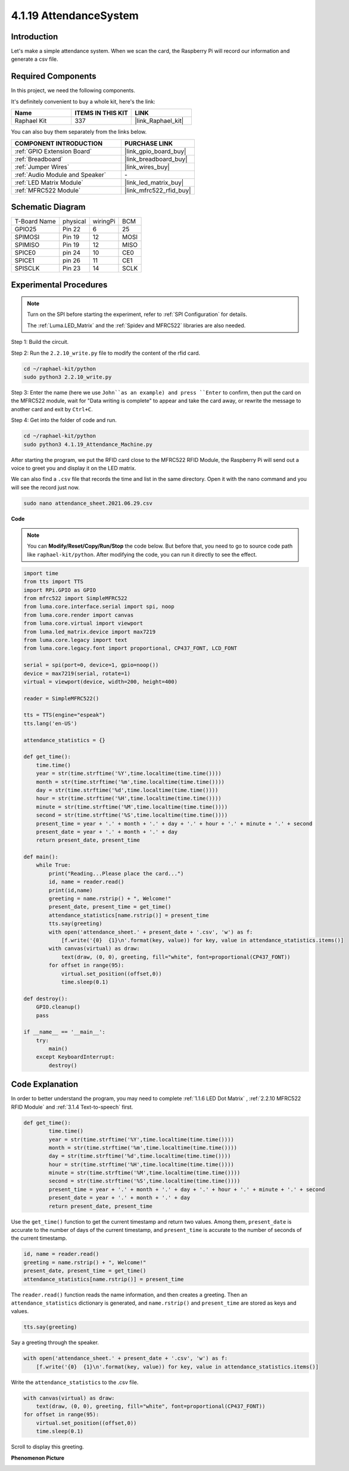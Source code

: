 4.1.19 AttendanceSystem
================================

Introduction
---------------

Let's make a simple attendance system. When we scan the card, the Raspberry Pi will record our information and generate a csv file.

**Required Components**
------------------------------

In this project, we need the following components.

.. image:: ../img/4.1.20components2.png

It's definitely convenient to buy a whole kit, here's the link: 

.. list-table::
    :widths: 20 20 20
    :header-rows: 1

    *   - Name	
        - ITEMS IN THIS KIT
        - LINK
    *   - Raphael Kit
        - 337
        - |link_Raphael_kit|

You can also buy them separately from the links below.

.. list-table::
    :widths: 30 20
    :header-rows: 1

    *   - COMPONENT INTRODUCTION
        - PURCHASE LINK

    *   - :ref:`GPIO Extension Board`
        - |link_gpio_board_buy|
    *   - :ref:`Breadboard`
        - |link_breadboard_buy|
    *   - :ref:`Jumper Wires`
        - |link_wires_buy|
    *   - :ref:`Audio Module and Speaker`
        - \-
    *   - :ref:`LED Matrix Module`
        - |link_led_matrix_buy|
    *   - :ref:`MFRC522 Module`
        - |link_mfrc522_rfid_buy|

Schematic Diagram
----------------------

============ ======== ======== ====
T-Board Name physical wiringPi BCM
GPIO25       Pin 22   6        25
SPIMOSI      Pin 19   12       MOSI
SPIMISO      Pin 19   12       MISO
SPICE0       pin 24   10       CE0
SPICE1       pin 26   11       CE1
SPISCLK      Pin 23   14       SCLK
============ ======== ======== ====

.. image:: ../img/4.1.20_schematic.png
   :align: center

Experimental Procedures
-------------------------

.. note::

    Turn on the SPI before starting the experiment, refer to :ref:`SPI Configuration` for details.
    
    The :ref:`Luma.LED_Matrix` and the :ref:`Spidev and MFRC522` libraries are also needed.

Step 1: Build the circuit.

.. image:: ../img/atten1.png

Step 2: Run the ``2.2.10_write.py`` file to modify the content of the rfid card.

.. raw:: html

   <run></run>

.. code-block:: 

    cd ~/raphael-kit/python
    sudo python3 2.2.10_write.py

Step 3: Enter the name (here we use ``John``as an example) and press ``Enter`` to confirm, then put the card on the MFRC522 module, wait for "Data writing is complete" to appear and take the card away, or rewrite the message to another card and exit by ``Ctrl+C``.

.. image:: ../img/write_card.png

Step 4: Get into the folder of code and run.

.. raw:: html

   <run></run>

.. code-block::

    cd ~/raphael-kit/python
    sudo python3 4.1.19_Attendance_Machine.py

After starting the program, we put the RFID card close to the MFRC522 RFID Module, the Raspberry Pi will send out a voice to greet you and display it on the LED matrix.

We can also find a ``.csv`` file that records the time and list in the same directory. Open it with the nano command and you will see the record just now.

.. raw:: html

   <run></run>

.. code-block::

    sudo nano attendance_sheet.2021.06.29.csv

.. image:: ../img/atten3.png
  :width: 400

**Code**

.. note::
    You can **Modify/Reset/Copy/Run/Stop** the code below. But before that, you need to go to  source code path like ``raphael-kit/python``. After modifying the code, you can run it directly to see the effect.

.. raw:: html

    <run></run>

.. code-block:: python

    import time
    from tts import TTS
    import RPi.GPIO as GPIO
    from mfrc522 import SimpleMFRC522
    from luma.core.interface.serial import spi, noop
    from luma.core.render import canvas
    from luma.core.virtual import viewport
    from luma.led_matrix.device import max7219
    from luma.core.legacy import text
    from luma.core.legacy.font import proportional, CP437_FONT, LCD_FONT

    serial = spi(port=0, device=1, gpio=noop())
    device = max7219(serial, rotate=1)
    virtual = viewport(device, width=200, height=400)

    reader = SimpleMFRC522()

    tts = TTS(engine="espeak")
    tts.lang('en-US')

    attendance_statistics = {}

    def get_time():
        time.time()
        year = str(time.strftime('%Y',time.localtime(time.time())))
        month = str(time.strftime('%m',time.localtime(time.time())))
        day = str(time.strftime('%d',time.localtime(time.time())))
        hour = str(time.strftime('%H',time.localtime(time.time())))
        minute = str(time.strftime('%M',time.localtime(time.time())))
        second = str(time.strftime('%S',time.localtime(time.time())))
        present_time = year + '.' + month + '.' + day + '.' + hour + '.' + minute + '.' + second
        present_date = year + '.' + month + '.' + day
        return present_date, present_time

    def main():
        while True:
            print("Reading...Please place the card...")
            id, name = reader.read()
            print(id,name)
            greeting = name.rstrip() + ", Welcome!"
            present_date, present_time = get_time()
            attendance_statistics[name.rstrip()] = present_time
            tts.say(greeting)
            with open('attendance_sheet.' + present_date + '.csv', 'w') as f:
                [f.write('{0}  {1}\n'.format(key, value)) for key, value in attendance_statistics.items()]
            with canvas(virtual) as draw:
                text(draw, (0, 0), greeting, fill="white", font=proportional(CP437_FONT))
            for offset in range(95):
                virtual.set_position((offset,0))
                time.sleep(0.1)

    def destroy():
        GPIO.cleanup()
        pass

    if __name__ == '__main__':
        try:
            main()
        except KeyboardInterrupt:
            destroy()

Code Explanation
-------------------

In order to better understand the program, you may need to complete :ref:`1.1.6 LED Dot Matrix` , :ref:`2.2.10 MFRC522 RFID Module` and :ref:`3.1.4 Text-to-speech` first.

.. code-block:: python

    def get_time():
	    time.time()
	    year = str(time.strftime('%Y',time.localtime(time.time())))
	    month = str(time.strftime('%m',time.localtime(time.time())))
	    day = str(time.strftime('%d',time.localtime(time.time())))
	    hour = str(time.strftime('%H',time.localtime(time.time())))
	    minute = str(time.strftime('%M',time.localtime(time.time())))
	    second = str(time.strftime('%S',time.localtime(time.time())))
	    present_time = year + '.' + month + '.' + day + '.' + hour + '.' + minute + '.' + second
	    present_date = year + '.' + month + '.' + day
	    return present_date, present_time

Use the ``get_time()`` function to get the current timestamp and return two values.
Among them, ``present_date`` is accurate to the number of days of the current timestamp, and ``present_time`` is accurate to the number of seconds of the current timestamp.

.. code-block:: python

    id, name = reader.read()
    greeting = name.rstrip() + ", Welcome!"
    present_date, present_time = get_time()
    attendance_statistics[name.rstrip()] = present_time

The ``reader.read()`` function reads the name information, and then creates a greeting.
Then an ``attendance_statistics`` dictionary is generated, and ``name.rstrip()`` and ``present_time`` are stored as keys and values.

.. code-block:: python

    tts.say(greeting)

Say a greeting through the speaker.

.. code-block:: python

    with open('attendance_sheet.' + present_date + '.csv', 'w') as f:
        [f.write('{0}  {1}\n'.format(key, value)) for key, value in attendance_statistics.items()]

Write the ``attendance_statistics`` to the .csv file.

.. code-block:: python

    with canvas(virtual) as draw:
        text(draw, (0, 0), greeting, fill="white", font=proportional(CP437_FONT))
    for offset in range(95):
        virtual.set_position((offset,0))
        time.sleep(0.1)

Scroll to display this greeting.




**Phenomenon Picture**

.. image:: ../img/attend_system.JPG
